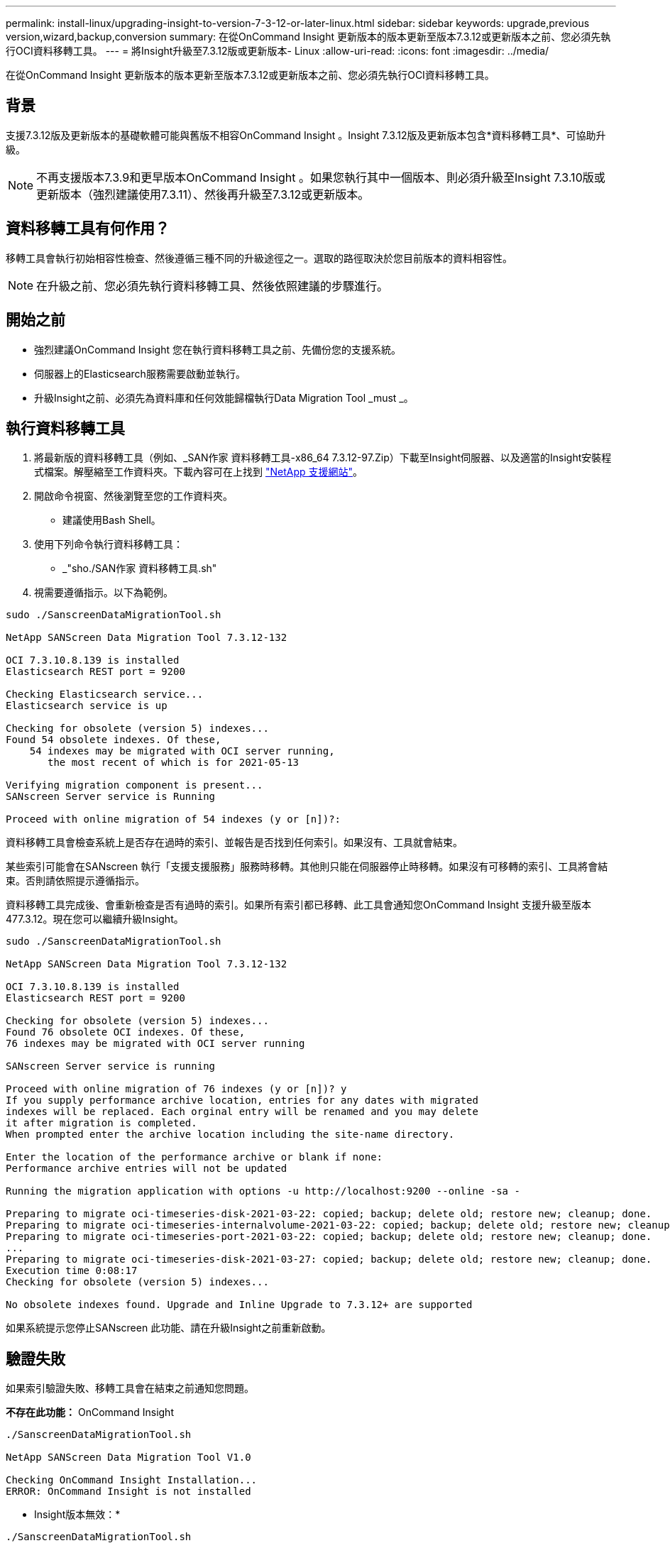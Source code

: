 ---
permalink: install-linux/upgrading-insight-to-version-7-3-12-or-later-linux.html 
sidebar: sidebar 
keywords: upgrade,previous version,wizard,backup,conversion 
summary: 在從OnCommand Insight 更新版本的版本更新至版本7.3.12或更新版本之前、您必須先執行OCI資料移轉工具。 
---
= 將Insight升級至7.3.12版或更新版本- Linux
:allow-uri-read: 
:icons: font
:imagesdir: ../media/


[role="lead"]
在從OnCommand Insight 更新版本的版本更新至版本7.3.12或更新版本之前、您必須先執行OCI資料移轉工具。



== 背景

支援7.3.12版及更新版本的基礎軟體可能與舊版不相容OnCommand Insight 。Insight 7.3.12版及更新版本包含*資料移轉工具*、可協助升級。

[NOTE]
====
不再支援版本7.3.9和更早版本OnCommand Insight 。如果您執行其中一個版本、則必須升級至Insight 7.3.10版或更新版本（強烈建議使用7.3.11）、然後再升級至7.3.12或更新版本。

====


== 資料移轉工具有何作用？

移轉工具會執行初始相容性檢查、然後遵循三種不同的升級途徑之一。選取的路徑取決於您目前版本的資料相容性。

[NOTE]
====
在升級之前、您必須先執行資料移轉工具、然後依照建議的步驟進行。

====


== 開始之前

* 強烈建議OnCommand Insight 您在執行資料移轉工具之前、先備份您的支援系統。
* 伺服器上的Elasticsearch服務需要啟動並執行。
* 升級Insight之前、必須先為資料庫和任何效能歸檔執行Data Migration Tool _must _。




== 執行資料移轉工具

. 將最新版的資料移轉工具（例如、_SAN作家 資料移轉工具-x86_64 7.3.12-97.Zip）下載至Insight伺服器、以及適當的Insight安裝程式檔案。解壓縮至工作資料夾。下載內容可在上找到 https://mysupport.netapp.com/site/products/all/details/oncommand-insight/downloads-tab["NetApp 支援網站"]。
. 開啟命令視窗、然後瀏覽至您的工作資料夾。
+
** 建議使用Bash Shell。


. 使用下列命令執行資料移轉工具：
+
** _"sho./SAN作家 資料移轉工具.sh"


. 視需要遵循指示。以下為範例。


[listing]
----
sudo ./SanscreenDataMigrationTool.sh

NetApp SANScreen Data Migration Tool 7.3.12-132

OCI 7.3.10.8.139 is installed
Elasticsearch REST port = 9200

Checking Elasticsearch service...
Elasticsearch service is up

Checking for obsolete (version 5) indexes...
Found 54 obsolete indexes. Of these,
    54 indexes may be migrated with OCI server running,
       the most recent of which is for 2021-05-13

Verifying migration component is present...
SANscreen Server service is Running

Proceed with online migration of 54 indexes (y or [n])?:
----
資料移轉工具會檢查系統上是否存在過時的索引、並報告是否找到任何索引。如果沒有、工具就會結束。

某些索引可能會在SANscreen 執行「支援支援服務」服務時移轉。其他則只能在伺服器停止時移轉。如果沒有可移轉的索引、工具將會結束。否則請依照提示遵循指示。

資料移轉工具完成後、會重新檢查是否有過時的索引。如果所有索引都已移轉、此工具會通知您OnCommand Insight 支援升級至版本477.3.12。現在您可以繼續升級Insight。

[listing]
----
sudo ./SanscreenDataMigrationTool.sh

NetApp SANScreen Data Migration Tool 7.3.12-132

OCI 7.3.10.8.139 is installed
Elasticsearch REST port = 9200

Checking for obsolete (version 5) indexes...
Found 76 obsolete OCI indexes. Of these,
76 indexes may be migrated with OCI server running

SANscreen Server service is running

Proceed with online migration of 76 indexes (y or [n])? y
If you supply performance archive location, entries for any dates with migrated
indexes will be replaced. Each orginal entry will be renamed and you may delete
it after migration is completed.
When prompted enter the archive location including the site-name directory.

Enter the location of the performance archive or blank if none:
Performance archive entries will not be updated

Running the migration application with options -u http://localhost:9200 --online -sa -

Preparing to migrate oci-timeseries-disk-2021-03-22: copied; backup; delete old; restore new; cleanup; done.
Preparing to migrate oci-timeseries-internalvolume-2021-03-22: copied; backup; delete old; restore new; cleanup; done.
Preparing to migrate oci-timeseries-port-2021-03-22: copied; backup; delete old; restore new; cleanup; done.
...
Preparing to migrate oci-timeseries-disk-2021-03-27: copied; backup; delete old; restore new; cleanup; done.
Execution time 0:08:17
Checking for obsolete (version 5) indexes...

No obsolete indexes found. Upgrade and Inline Upgrade to 7.3.12+ are supported
----
如果系統提示您停止SANscreen 此功能、請在升級Insight之前重新啟動。



== 驗證失敗

如果索引驗證失敗、移轉工具會在結束之前通知您問題。

*不存在此功能：* OnCommand Insight

[listing]
----
./SanscreenDataMigrationTool.sh

NetApp SANScreen Data Migration Tool V1.0

Checking OnCommand Insight Installation...
ERROR: OnCommand Insight is not installed
----
* Insight版本無效：*

[listing]
----
./SanscreenDataMigrationTool.sh

NetApp SANScreen Data Migration Tool 7.3.12-105

Checking OnCommand Insight Installation...
OnCommand Insight 7.3.4 (126) is installed
ERROR: The OCI Data Migration Tool is intended to be run against OCI 7.3.5 - 7.3.11
----
*彈性搜尋服務未執行：*

[listing]
----
./SanscreenDataMigrationTool.sh
NetApp SANScreen Data Migration Tool 7.3.12-105

Checking OnCommand Insight Installation...
OnCommand Insight 7.3.11 (126) is installed

Getting installation parameters...
Elasticsearch Rest Port: 9200

Checking Elasticsearch service...
ERROR: The Elasticsearch service is not running

Please start the service and wait for initialization to complete
Then rerun OCI Data Migration Tool
----


== 命令列選項

資料移轉工具包含一些會影響其作業的選用參數。

|===


| 選項（Linux） | 功能 


 a| 
s |-無聲
 a| 
隱藏所有提示



 a| 
-a |-歸檔
 a| 
如果指定、則任何索引移轉日期的現有歸檔項目都會被取代。路徑應指向包含歸檔項目Zip檔案的目錄。

您可以指定'-'的引數、表示沒有要更新的效能歸檔。

如果存在此引數、則會隱藏歸檔位置的提示。



 a| 
-c |-檢查
 a| 
如果存在、指令碼會在報告索引計數之後立即結束。



 a| 
d |- dryrun
 a| 
如果存在、則移轉執行檔會報告將要採取的行動（移轉資料及更新歸檔項目）、但不會執行這些作業。



 a| 
-p |--port
 a| 
如果有、請使用提供的值做為Elasticsearch的REST連接埠。如果沒有、請盡可能從安裝取得值；否則請使用預設值9200。


NOTE: 在某些Linux OnCommand Insight 版本安裝中、Elasticsearch REST連接埠可能不會在預設的9200連接埠上執行。在此情況下、請使用--port選項來提供值



 a| 
-h |--help
 a| 
顯示使用資訊

|===


== 疑難排解

如果已更新歸檔項目、您必須確認更新歸檔的擁有權和權限正確無誤。他們應該是* ocisys ocisys 644*。如果沒有、請瀏覽至效能歸檔資料夾、然後執行下列命令：

[listing]
----
chown ocisys *
chgrp ocisys *
chmod 644 *
----